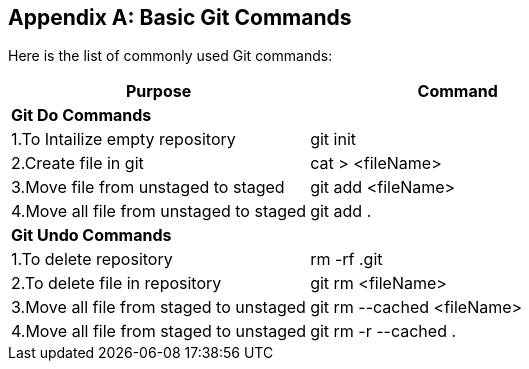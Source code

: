 
[appendix]
[[Common_Docker_Commands]]
== Basic Git Commands

Here is the list of commonly used Git commands:

[width="100%", options="header"]
|==================
| Purpose| Command
2+^s| Git Do Commands

|1.To Intailize empty repository| git init
|2.Create file in git|cat > <fileName>
|3.Move file from unstaged to staged|git add <fileName>
|4.Move all file from unstaged to staged| git add .
2+^s| Git Undo Commands
|1.To delete repository|rm -rf .git
|2.To delete file in repository|git rm <fileName>
|3.Move all file from staged to unstaged| git rm --cached <fileName>
|4.Move all file from staged to unstaged|git rm -r --cached  .

|==================

